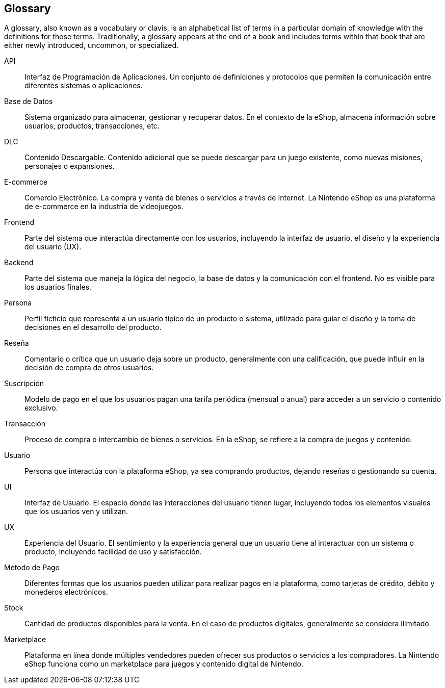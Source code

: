 [glossary]
== Glossary

A glossary, also known as a vocabulary or clavis, is an alphabetical list of terms in a particular domain of knowledge with the definitions for those terms. Traditionally, a glossary appears at the end of a book and includes terms within that book that are either newly introduced, uncommon, or specialized.

[glossary]

API:: 
  Interfaz de Programación de Aplicaciones. Un conjunto de definiciones y protocolos que permiten la comunicación entre diferentes sistemas o aplicaciones.

Base de Datos:: 
  Sistema organizado para almacenar, gestionar y recuperar datos. En el contexto de la eShop, almacena información sobre usuarios, productos, transacciones, etc.

DLC:: 
  Contenido Descargable. Contenido adicional que se puede descargar para un juego existente, como nuevas misiones, personajes o expansiones.

E-commerce:: 
  Comercio Electrónico. La compra y venta de bienes o servicios a través de Internet. La Nintendo eShop es una plataforma de e-commerce en la industria de videojuegos.

Frontend:: 
  Parte del sistema que interactúa directamente con los usuarios, incluyendo la interfaz de usuario, el diseño y la experiencia del usuario (UX).

Backend:: 
  Parte del sistema que maneja la lógica del negocio, la base de datos y la comunicación con el frontend. No es visible para los usuarios finales.

Persona:: 
  Perfil ficticio que representa a un usuario típico de un producto o sistema, utilizado para guiar el diseño y la toma de decisiones en el desarrollo del producto.

Reseña:: 
  Comentario o crítica que un usuario deja sobre un producto, generalmente con una calificación, que puede influir en la decisión de compra de otros usuarios.

Suscripción:: 
  Modelo de pago en el que los usuarios pagan una tarifa periódica (mensual o anual) para acceder a un servicio o contenido exclusivo.

Transacción:: 
  Proceso de compra o intercambio de bienes o servicios. En la eShop, se refiere a la compra de juegos y contenido.

Usuario:: 
  Persona que interactúa con la plataforma eShop, ya sea comprando productos, dejando reseñas o gestionando su cuenta.

UI:: 
  Interfaz de Usuario. El espacio donde las interacciones del usuario tienen lugar, incluyendo todos los elementos visuales que los usuarios ven y utilizan.

UX:: 
  Experiencia del Usuario. El sentimiento y la experiencia general que un usuario tiene al interactuar con un sistema o producto, incluyendo facilidad de uso y satisfacción.

Método de Pago:: 
  Diferentes formas que los usuarios pueden utilizar para realizar pagos en la plataforma, como tarjetas de crédito, débito y monederos electrónicos.

Stock:: 
  Cantidad de productos disponibles para la venta. En el caso de productos digitales, generalmente se considera ilimitado.

Marketplace:: 
  Plataforma en línea donde múltiples vendedores pueden ofrecer sus productos o servicios a los compradores. La Nintendo eShop funciona como un marketplace para juegos y contenido digital de Nintendo.